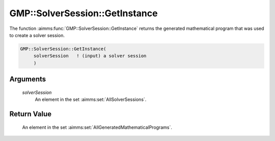 .. aimms:function:: GMP::SolverSession::GetInstance(solverSession)

.. _GMP::SolverSession::GetInstance:

GMP::SolverSession::GetInstance
===============================

The function :aimms:func:`GMP::SolverSession::GetInstance` returns the generated
mathematical program that was used to create a solver session.

.. code-block:: aimms

    GMP::SolverSession::GetInstance(
         solverSession   ! (input) a solver session
         )

Arguments
---------

    *solverSession*
        An element in the set :aimms:set:`AllSolverSessions`.

Return Value
------------

    An element in the set :aimms:set:`AllGeneratedMathematicalPrograms`.

.. seealso::

    The routines :aimms:func:`GMP::Instance::Generate` and :aimms:func:`GMP::Instance::CreateSolverSession`.
